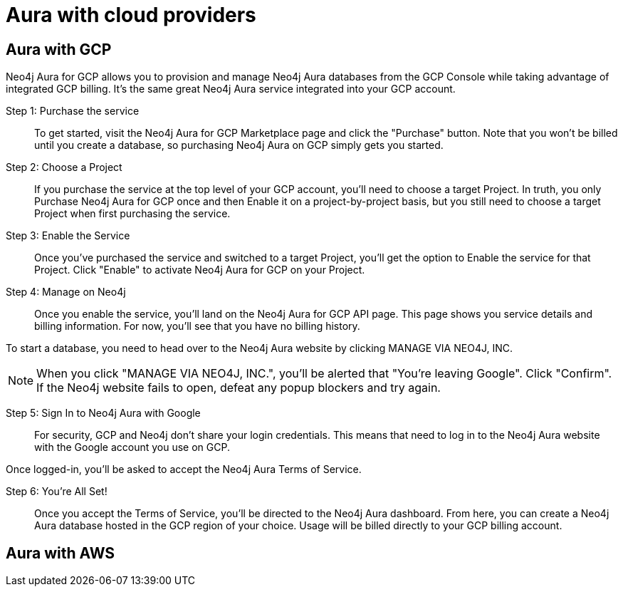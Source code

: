 [[aura-getting-started-cloud-providers]]
= Aura with cloud providers


[[aura-getting-started-cloud-providers-GCP]]
== Aura with GCP

Neo4j Aura for GCP allows you to provision and manage Neo4j Aura databases from the GCP Console while taking advantage of integrated GCP billing. It's the same great Neo4j Aura service integrated into your GCP account.

Step 1: Purchase the service::
To get started, visit the Neo4j Aura for GCP Marketplace page and click the "Purchase" button. Note that you won't be billed until you create a database, so purchasing Neo4j Aura on GCP simply gets you started.

Step 2: Choose a Project::
If you purchase the service at the top level of your GCP account, you'll need to choose a target Project. In truth, you only Purchase Neo4j Aura for GCP once and then Enable it on a project-by-project basis, but you still need to choose a target Project when first purchasing the service.

Step 3: Enable the Service::
Once you've purchased the service and switched to a target Project, you'll get the option to Enable the service for that Project. Click "Enable" to activate Neo4j Aura for GCP on your Project.

Step 4: Manage on Neo4j::
Once you enable the service, you'll land on the Neo4j Aura for GCP API page. This page shows you service details and billing information. For now, you'll see that you have no billing history.

To start a database, you need to head over to the Neo4j Aura website by clicking MANAGE VIA NEO4J, INC.

[NOTE]
When you click "MANAGE VIA NEO4J, INC.", you'll be alerted that "You're leaving Google". Click "Confirm". If the Neo4j website fails to open, defeat any popup blockers and try again.

Step 5: Sign In to Neo4j Aura with Google::
For security, GCP and Neo4j don't share your login credentials. This means that need to log in to the Neo4j Aura website with the Google account you use on GCP.

Once logged-in, you'll be asked to accept the Neo4j Aura Terms of Service.

Step 6: You're All Set!::
Once you accept the Terms of Service, you'll be directed to the Neo4j Aura dashboard. From here, you can create a Neo4j Aura database hosted in the GCP region of your choice. Usage will be billed directly to your GCP billing account.

[[aura-getting-started-cloud-providers-AWS]]
== Aura with AWS

// coming in 2022
// [[aura-getting-started-cloud-providers-azure]]
// == Aura with Azure
